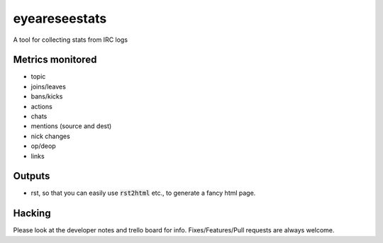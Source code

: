eyeareseestats
##############

A tool for collecting stats from IRC logs

Metrics monitored
------------------

- topic
- joins/leaves
- bans/kicks
- actions
- chats
- mentions (source and dest)
- nick changes
- op/deop
- links

Outputs
-------

- rst, so that you can easily use :code:`rst2html` etc., to generate a fancy html page.

Hacking
-------

Please look at the developer notes and trello board for info. Fixes/Features/Pull requests are always welcome.
